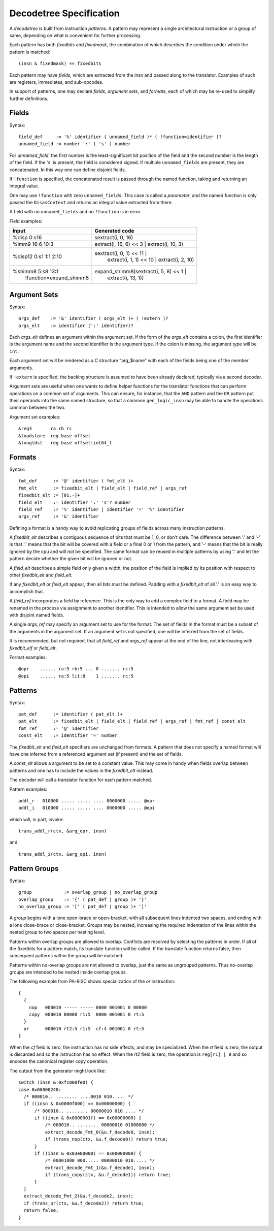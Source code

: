 ========================
Decodetree Specification
========================

A *decodetree* is built from instruction *patterns*.  A pattern may
represent a single architectural instruction or a group of same, depending
on what is convenient for further processing.

Each pattern has both *fixedbits* and *fixedmask*, the combination of which
describes the condition under which the pattern is matched::

  (insn & fixedmask) == fixedbits

Each pattern may have *fields*, which are extracted from the insn and
passed along to the translator.  Examples of such are registers,
immediates, and sub-opcodes.

In support of patterns, one may declare *fields*, *argument sets*, and
*formats*, each of which may be re-used to simplify further definitions.

Fields
======

Syntax::

  field_def     := '%' identifier ( unnamed_field )* ( !function=identifier )?
  unnamed_field := number ':' ( 's' ) number

For *unnamed_field*, the first number is the least-significant bit position
of the field and the second number is the length of the field.  If the 's' is
present, the field is considered signed.  If multiple ``unnamed_fields`` are
present, they are concatenated.  In this way one can define disjoint fields.

If ``!function`` is specified, the concatenated result is passed through the
named function, taking and returning an integral value.

One may use ``!function`` with zero ``unnamed_fields``.  This case is called
a *parameter*, and the named function is only passed the ``DisasContext``
and returns an integral value extracted from there.

A field with no ``unnamed_fields`` and no ``!function`` is in error.

Field examples:

+---------------------------+---------------------------------------------+
| Input                     | Generated code                              |
+===========================+=============================================+
| %disp   0:s16             | sextract(i, 0, 16)                          |
+---------------------------+---------------------------------------------+
| %imm9   16:6 10:3         | extract(i, 16, 6) << 3 | extract(i, 10, 3)  |
+---------------------------+---------------------------------------------+
| %disp12 0:s1 1:1 2:10     | sextract(i, 0, 1) << 11 |                   |
|                           |    extract(i, 1, 1) << 10 |                 |
|                           |    extract(i, 2, 10)                        |
+---------------------------+---------------------------------------------+
| %shimm8 5:s8 13:1         | expand_shimm8(sextract(i, 5, 8) << 1 |      |
|   !function=expand_shimm8 |               extract(i, 13, 1))            |
+---------------------------+---------------------------------------------+

Argument Sets
=============

Syntax::

  args_def    := '&' identifier ( args_elt )+ ( !extern )?
  args_elt    := identifier (':' identifier)?

Each *args_elt* defines an argument within the argument set.
If the form of the *args_elt* contains a colon, the first
identifier is the argument name and the second identifier is
the argument type.  If the colon is missing, the argument
type will be ``int``.

Each argument set will be rendered as a C structure "arg_$name"
with each of the fields being one of the member arguments.

If ``!extern`` is specified, the backing structure is assumed
to have been already declared, typically via a second decoder.

Argument sets are useful when one wants to define helper functions
for the translator functions that can perform operations on a common
set of arguments.  This can ensure, for instance, that the ``AND``
pattern and the ``OR`` pattern put their operands into the same named
structure, so that a common ``gen_logic_insn`` may be able to handle
the operations common between the two.

Argument set examples::

  &reg3       ra rb rc
  &loadstore  reg base offset
  &longldst   reg base offset:int64_t


Formats
=======

Syntax::

  fmt_def      := '@' identifier ( fmt_elt )+
  fmt_elt      := fixedbit_elt | field_elt | field_ref | args_ref
  fixedbit_elt := [01.-]+
  field_elt    := identifier ':' 's'? number
  field_ref    := '%' identifier | identifier '=' '%' identifier
  args_ref     := '&' identifier

Defining a format is a handy way to avoid replicating groups of fields
across many instruction patterns.

A *fixedbit_elt* describes a contiguous sequence of bits that must
be 1, 0, or don't care.  The difference between '.' and '-'
is that '.' means that the bit will be covered with a field or a
final 0 or 1 from the pattern, and '-' means that the bit is really
ignored by the cpu and will not be specified.  The same format can
be reused in multiple patterns by using '.' and let the pattern
decide whether the given bit will be ignored or not.

A *field_elt* describes a simple field only given a width; the position of
the field is implied by its position with respect to other *fixedbit_elt*
and *field_elt*.

If any *fixedbit_elt* or *field_elt* appear, then all bits must be defined.
Padding with a *fixedbit_elt* of all '.' is an easy way to accomplish that.

A *field_ref* incorporates a field by reference.  This is the only way to
add a complex field to a format.  A field may be renamed in the process
via assignment to another identifier.  This is intended to allow the
same argument set be used with disjoint named fields.

A single *args_ref* may specify an argument set to use for the format.
The set of fields in the format must be a subset of the arguments in
the argument set.  If an argument set is not specified, one will be
inferred from the set of fields.

It is recommended, but not required, that all *field_ref* and *args_ref*
appear at the end of the line, not interleaving with *fixedbit_elf* or
*field_elt*.

Format examples::

  @opr    ...... ra:5 rb:5 ... 0 ....... rc:5
  @opi    ...... ra:5 lit:8    1 ....... rc:5

Patterns
========

Syntax::

  pat_def      := identifier ( pat_elt )+
  pat_elt      := fixedbit_elt | field_elt | field_ref | args_ref | fmt_ref | const_elt
  fmt_ref      := '@' identifier
  const_elt    := identifier '=' number

The *fixedbit_elt* and *field_elt* specifiers are unchanged from formats.
A pattern that does not specify a named format will have one inferred
from a referenced argument set (if present) and the set of fields.

A *const_elt* allows a argument to be set to a constant value.  This may
come in handy when fields overlap between patterns and one has to
include the values in the *fixedbit_elt* instead.

The decoder will call a translator function for each pattern matched.

Pattern examples::

  addl_r   010000 ..... ..... .... 0000000 ..... @opr
  addl_i   010000 ..... ..... .... 0000000 ..... @opi

which will, in part, invoke::

  trans_addl_r(ctx, &arg_opr, insn)

and::

  trans_addl_i(ctx, &arg_opi, insn)

Pattern Groups
==============

Syntax::

  group            := overlap_group | no_overlap_group
  overlap_group    := '{' ( pat_def | group )+ '}'
  no_overlap_group := '[' ( pat_def | group )+ ']'

A *group* begins with a lone open-brace or open-bracket, with all
subsequent lines indented two spaces, and ending with a lone
close-brace or close-bracket.  Groups may be nested, increasing the
required indentation of the lines within the nested group to two
spaces per nesting level.

Patterns within overlap groups are allowed to overlap.  Conflicts are
resolved by selecting the patterns in order.  If all of the fixedbits
for a pattern match, its translate function will be called.  If the
translate function returns false, then subsequent patterns within the
group will be matched.

Patterns within no-overlap groups are not allowed to overlap, just
the same as ungrouped patterns.  Thus no-overlap groups are intended
to be nested inside overlap groups.

The following example from PA-RISC shows specialization of the *or*
instruction::

  {
    {
      nop   000010 ----- ----- 0000 001001 0 00000
      copy  000010 00000 r1:5  0000 001001 0 rt:5
    }
    or      000010 rt2:5 r1:5  cf:4 001001 0 rt:5
  }

When the *cf* field is zero, the instruction has no side effects,
and may be specialized.  When the *rt* field is zero, the output
is discarded and so the instruction has no effect.  When the *rt2*
field is zero, the operation is ``reg[r1] | 0`` and so encodes
the canonical register copy operation.

The output from the generator might look like::

  switch (insn & 0xfc000fe0) {
  case 0x08000240:
    /* 000010.. ........ ....0010 010..... */
    if ((insn & 0x0000f000) == 0x00000000) {
        /* 000010.. ........ 00000010 010..... */
        if ((insn & 0x0000001f) == 0x00000000) {
            /* 000010.. ........ 00000010 01000000 */
            extract_decode_Fmt_0(&u.f_decode0, insn);
            if (trans_nop(ctx, &u.f_decode0)) return true;
        }
        if ((insn & 0x03e00000) == 0x00000000) {
            /* 00001000 000..... 00000010 010..... */
            extract_decode_Fmt_1(&u.f_decode1, insn);
            if (trans_copy(ctx, &u.f_decode1)) return true;
        }
    }
    extract_decode_Fmt_2(&u.f_decode2, insn);
    if (trans_or(ctx, &u.f_decode2)) return true;
    return false;
  }
